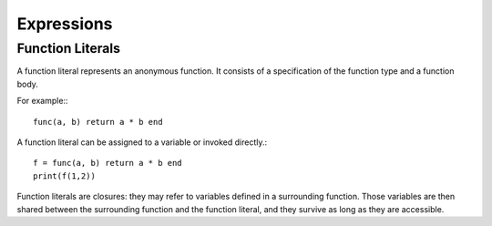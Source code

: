 Expressions
-----------

Function Literals
~~~~~~~~~~~~~~~~~

A function literal represents an anonymous function. It consists of a specification of the function type and a function body.

.. productionlist::
    Function: FunctionType Body

For example:::

    func(a, b) return a * b end

A function literal can be assigned to a variable or invoked directly.::
    
    f = func(a, b) return a * b end
    print(f(1,2))

Function literals are closures: they may refer to variables defined in a surrounding function. Those variables are then shared between the surrounding function and the function literal, and they survive as long as they are accessible.
